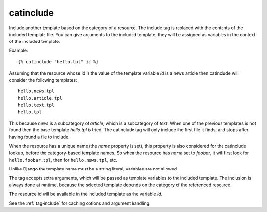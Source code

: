 
.. index:: tag; catinclude
.. _tag-catinclude:

catinclude
==========

Include another template based on the category of a resource. The include tag is replaced with the contents of the included template file. You can give arguments to the included template, they will be assigned as variables in the context of the included template.

Example::

   {% catinclude "hello.tpl" id %}

Assuming that the resource whose id is the value of the template variable `id` is a news article then catinclude will consider the following templates::

   hello.news.tpl
   hello.article.tpl
   hello.text.tpl
   hello.tpl

This because `news` is a subcategory of `article`, which is a subcategory of `text`. When one of the previous templates is not found then the base template `hello.tpl` is tried. The catinclude tag will only include the first file it finds, and stops after having found a file to include.

When the resource has a unique name (the `name` property is set), this property is also considered for the catinclude lookup, before the category-based template names. So when the resource has `name` set to `foobar`, it will first look for ``hello.foobar.tpl``, then for ``hello.news.tpl``, etc.

Unlike Django the template name must be a string literal, variables are not allowed.

The tag accepts extra arguments, which will be passed as template variables to the included template. The inclusion is always done at runtime, because the selected template depends on the category of the referenced resource.

The resource id will be available in the included template as the variable `id`.

See the :ref:`tag-include` for caching options and argument handling.

.. seealso:: :ref:`tag-all-catinclude`, which is useful to include multiple templates.
